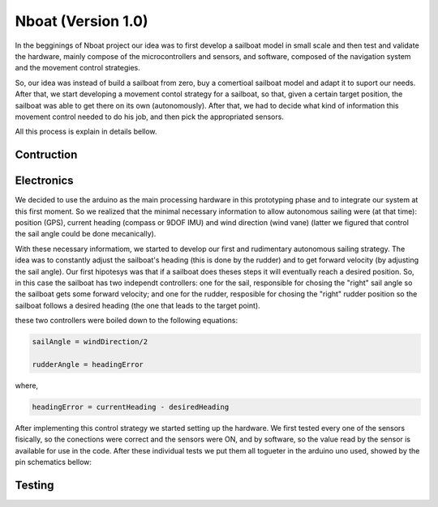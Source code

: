 
.. _nboatmini:

=========================
Nboat (Version 1.0)
=========================

In the begginings of Nboat project our idea was to first develop a sailboat model in small scale and then test and validate the hardware, mainly compose of the microcontrollers and sensors, and software, composed of the navigation system and the movement control strategies.

So, our idea was instead of build a sailboat from zero, buy a comertioal sailboat model and adapt it to suport our needs. After that, we start developing a movement contol strategy for a sailboat, so that, given a certain target position, the sailboat was able to get there on its own (autonomously). After that, we had to decide what kind of information this movement control needed to do his job, and then pick the appropriated sensors.

All this process is explain in details bellow.

Contruction
--------



Electronics
--------

We decided to use the arduino as the main processing hardware in this prototyping phase and to integrate our system at this first moment. So we realized that the minimal necessary information to allow autonomous sailing were (at that time): position (GPS), current heading (compass or 9DOF IMU) and wind direction (wind vane) (latter we figured that control the sail angle could be done mecanically).

With these necessary informatiom, we started to develop our first and rudimentary autonomous sailing strategy. The idea was to constantly adjust the sailboat's heading (this is done by the rudder) and to get forward velocity (by adjusting the sail angle). Our first hipotesys was that if a sailboat does theses steps it will eventually reach a desired position. So, in this case the sailboat has two independt controllers: one for the sail, responsible for chosing the "right" sail angle so the sailboat gets some forward velocity; and one for the rudder, resposible for chosing the "right" rudder position so the sailboat follows a desired heading (the one that leads to the target point).

these two controllers were boiled down to the following equations:

.. code-block:: python 
  
    sailAngle = windDirection/2

    rudderAngle = headingError

where,

.. code-block:: python

    headingError = currentHeading - desiredHeading


After implementing this control strategy we started setting up the hardware. We first tested every one of the sensors fisically, so the conections were correct and the sensors were ON, and by software, so the value read by the sensor is available for use in the code. After these individual tests we put them all togueter in the arduino uno used, showed by the pin schematics bellow:

.. image:: ./source/sailboat_mini/images/hardware_sailboat1.png
    :scale: 50 %
    :align: center


Testing
--------


